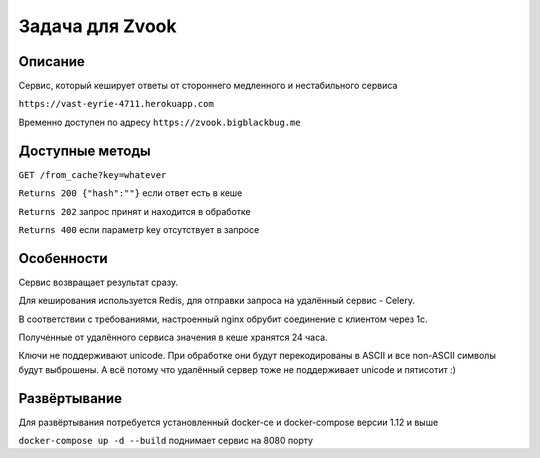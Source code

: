 Задача для Zvook
================
Описание
--------
Сервис, который кеширует ответы от стороннего медленного и нестабильного сервиса

``https://vast-eyrie-4711.herokuapp.com``

Временно доступен по адресу ``https://zvook.bigblackbug.me``

Доступные методы
----------------

``GET /from_cache?key=whatever``

``Returns 200 {"hash":""}`` если ответ есть в кеше

``Returns 202`` запрос принят и находится в обработке

``Returns 400`` если параметр key отсутствует в запросе


Особенности
-----------
Сервис возвращает результат сразу.

Для кеширования используется Redis, для отправки запроса на удалённый сервис - Celery.

В соответствии с требованиями, настроенный nginx обрубит соединение с клиентом через 1с.

Полученные от удалённого сервиса значения в кеше хранятся 24 часа.

Ключи не поддерживают unicode. При обработке они будут перекодированы в ASCII и все
non-ASCII символы будут выброшены. А всё потому что удалённый сервер тоже
не поддерживает unicode и пятисотит :)

Развёртывание
-------------
Для развёртывания потребуется установленный docker-ce и docker-compose версии 1.12 и выше

``docker-compose up -d --build`` поднимает сервис на 8080 порту
